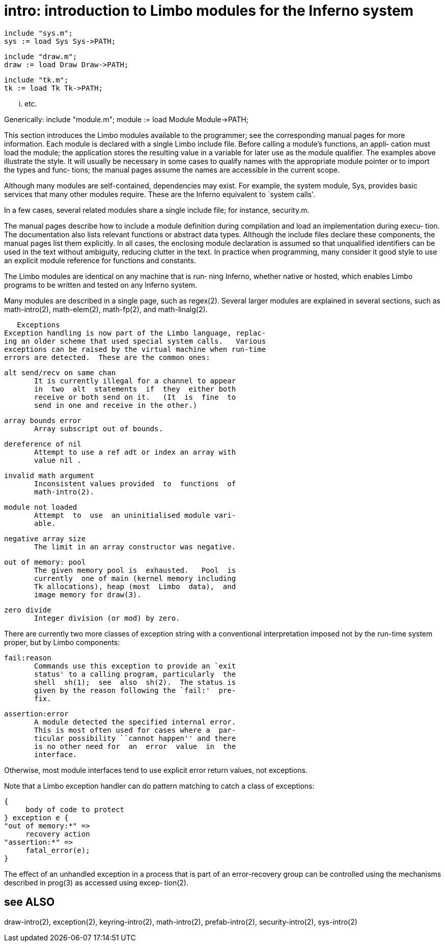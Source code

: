 = intro: introduction to Limbo modules for the Inferno system

    include "sys.m";
    sys := load Sys Sys->PATH;

    include "draw.m";
    draw := load Draw Draw->PATH;

    include "tk.m";
    tk := load Tk Tk->PATH;

    ... etc.

Generically:
    include "module.m";
    module := load Module Module->PATH;

This  section  introduces  the Limbo modules available to the
programmer; see  the  corresponding  manual  pages  for  more
information.   Each  module  is  declared with a single Limbo
include file.  Before calling a module's functions, an appli‐
cation  must  load  the  module;  the  application stores the
resulting value in a variable for later  use  as  the  module
qualifier.  The examples above illustrate the style.  It will
usually be necessary in some cases to qualify names with  the
appropriate  module  pointer or to import the types and func‐
tions; the manual pages assume the names  are  accessible  in
the current scope.

Although  many  modules  are self-contained, dependencies may
exist.  For example, the system module, Sys,  provides  basic
services  that  many  other  modules  require.  These are the
Inferno equivalent to `system calls'.

In a few  cases,  several  related  modules  share  a  single
include file; for instance, security.m.

The  manual pages describe how to include a module definition
during compilation and load an implementation  during  execu‐
tion.   The  documentation  also  lists relevant functions or
abstract data types.   Although  the  include  files  declare
these  components, the manual pages list them explicitly.  In
all cases, the enclosing module  declaration  is  assumed  so
that  unqualified identifiers can be used in the text without
ambiguity, reducing clutter in the text.   In  practice  when
programming,  many  consider it good style to use an explicit
module reference for functions and constants.

The Limbo modules are identical on any machine that  is  run‐
ning  Inferno,  whether native or hosted, which enables Limbo
programs to be written and tested on any Inferno system.

Many  modules  are  described  in  a  single  page,  such  as
regex(2).   Several  larger  modules are explained in several
sections, such as  math-intro(2),  math-elem(2),  math-fp(2),
and math-linalg(2).

   Exceptions
Exception handling is now part of the Limbo language, replac‐
ing an older scheme that used special system calls.   Various
exceptions can be raised by the virtual machine when run-time
errors are detected.  These are the common ones:

       alt send/recv on same chan
              It is currently illegal for a channel to appear
              in  two  alt  statements  if  they  either both
              receive or both send on it.   (It  is  fine  to
              send in one and receive in the other.)

       array bounds error
              Array subscript out of bounds.

       dereference of nil
              Attempt to use a ref adt or index an array with
              value nil .

       invalid math argument
              Inconsistent values provided  to  functions  of
              math-intro(2).

       module not loaded
              Attempt  to  use  an uninitialised module vari‐
              able.

       negative array size
              The limit in an array constructor was negative.

       out of memory: pool
              The given memory pool is  exhausted.   Pool  is
              currently  one of main (kernel memory including
              Tk allocations), heap (most  Limbo  data),  and
              image memory for draw(3).

       zero divide
              Integer division (or mod) by zero.

There are currently two more classes of exception string with
a conventional interpretation imposed  not  by  the  run-time
system proper, but by Limbo components:

       fail:reason
              Commands use this exception to provide an `exit
              status' to a calling program, particularly  the
              shell  sh(1);  see  also  sh(2).  The status is
              given by the reason following the `fail:'  pre‐
              fix.

       assertion:error
              A module detected the specified internal error.
              This is most often used for cases where a  par‐
              ticular possibility ``cannot happen'' and there
              is no other need for  an  error  value  in  the
              interface.

Otherwise,  most module interfaces tend to use explicit error
return values, not exceptions.

Note that a Limbo exception handler can do  pattern  matching
to catch a class of exceptions:

       {
            body of code to protect
       } exception e {
       "out of memory:*" =>
            recovery action
       "assertion:*" =>
            fatal_error(e);
       }

The  effect  of  an  unhandled exception in a process that is
part of an error-recovery group can be controlled  using  the
mechanisms  described  in  prog(3)  as  accessed using excep‐
tion(2).

== see ALSO
draw-intro(2), exception(2), keyring-intro(2), math-intro(2),
prefab-intro(2), security-intro(2), sys-intro(2)


